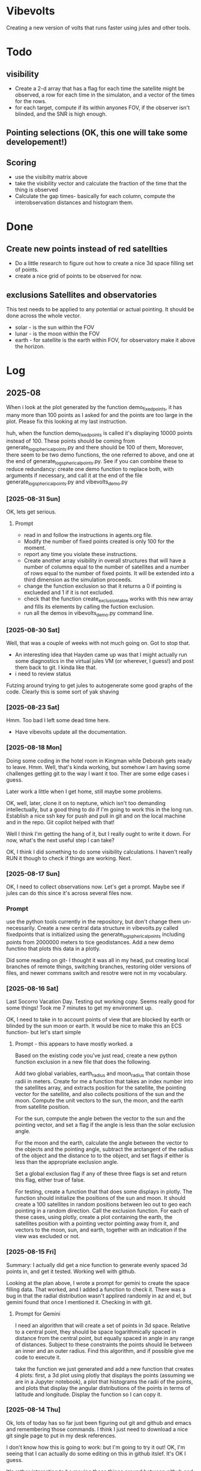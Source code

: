 
* Vibevolts

Creating a new version of volts that runs faster using jules and other tools.



* Todo

** visibility
- Create a 2-d array that has a flag for each time the satellite
  might be observed, a row for each time in the simulaton,
  and a  vector of the times for the rows.
- for each target, compute if its within anyones FOV, if the
  observer isn't blinded, and the SNR is high enough.

** Pointing selections (OK, this one will take some developement!)

** Scoring
- use the visibilty matrix above
- take the visibility vector and calculate the fraction
  of the time that the thing is observed
- Calculate the gap times- basically for each column,
  compute the interobservation distances and histogram
  them.
  

* Done
** Create new points instead of red satellties
- Do a little research to figure out how to create a nice 3d
  space filling set of points.
- create a nice grid of points to be observed for now. 

** exclusions Satellites and observatories
This test needs to be applied to any potential or actual pointing.
It should be done across the whole vector.
- solar - is the sun within the FOV
- lunar - is the moon within the FOV
- earth - for satellite is the earth within FOV, for observatory
  make it above the horizon.


* Log


** 2025-08


When i look at the plot generated by the function demo_fixedpoints, it has many
more than 100 points as I asked for and the points are too large in the plot.
Please fix this looking at my last instruction.

huh, when the function demo_fixedpoints is called it's displaying 10000 points instead of 100.
These points should be coming from generate_log_spherical_points.py and there
should be 100 of them, Moreover, there seem to be two demo functions, the one referred
to above, and one at the end of generate_log_spherical_points.py.
See if you can combine these to reduce redundancy: create one demo function to
replace both, with arguments if necessary, and call it at the end of the file
generate_log_spherical_points.py and vibevolts_demo.py

 
*** [2025-08-31 Sun]
OK, lets get serious.

**** Prompt
- read in and follow the instructions in agents.org file.
- Modify the number of fixed points created is only 100 for the moment.
- report any time you violate these instructions.
- Create another array visibility in overall structures that will have a number of columns
  equal to the number of satellites and a number of rows equal to the number
  of fixed points. It will be extended into a third dimension as the
  simulation proceeds.
- change the function exclusion so that it returns a 0 if pointing is exclueded
  and 1 if it is not excluded.
- check that the function create_exclusion_table works with this new array
  and fills its elements by calling the fuction exclusion.
- run all the demos in vibevolts_demo.py command line.


*** [2025-08-30 Sat]
Well, that was a couple of weeks with not much going on.  Got to stop that.

- An interesting idea that Hayden came up was that I might actually run some diagnostics
  in the virtual jules VM (or wherever, I guess!) and post them back to git.  I kinda like that.
- i need to review status

Futzing around trying to get jules to autogenerate some good graphs of the code.
Clearly this is some sort of yak shaving

*** [2025-08-23 Sat]
Hmm.  Too bad I left some dead time here.

- Have vibevolts update all the documentation.

*** [2025-08-18 Mon]
Doing some coding in the hotel room in Kingman while Deborah gets ready to leave.
Hmm.
Well, that's kinda working, but somehow I am having some challenges getting git
to the way I want it too. Ther are some edge cases i guess.

Later work a little when I get home, still maybe some problems.

OK, well, later, clone it on to neptune, which isn't too demanding intellectually,
but a good thing to do if I'm going to work this in the long run.
Establish a nice ssh key for push and pull in git and on the local machine
and in the repo.  Git copilot helped with that!

Well I think I'm getting the hang of it, but I really ought to write it down.
For now, what's the next useful step I can take?

OK, I think I did something to do some visibility calculations. I haven't really
RUN it though to check if things are working. Next.

*** [2025-08-17 Sun]

OK, I need to collect observations now.  Let's get a prompt.  Maybe see if jules
can do this since it's across several files now.

*** Prompt
use the python tools currently in the repository, but don't change them
un-necessarily.
Create a new central data structure in vibevolts.py
called fixedpoints that is
initialized using the generate_log_spherical_points including
points from 2000000 meters to tice geodistances.  Add
a new demo functino that plots this data in a plotly.

Did some reading on git- I thought it was all in my head, put creating
local branches of remote things, switching branches, restoring older
versions of files, and newer commans switch and resotre were not
in my vocabulary.

*** [2025-08-16 Sat]
Last Socorro Vacation Day. Testing out working copy. Seems really good
for some things! Took me 7 minutes to get my environment up.

OK, I need to take in to account points of view that are blocked by
earth or blinded by the sun moon or earth.  It would be nice
to make this an ECS function- but let's start simple

**** Prompt - this appears to have mostly worked. a

Based on the existing code you've just read, create a new
python function exclusion  in a new file that does the following.

Add two global variables, earth_radius and moon_radius that contain
those radii in meters.
Create for me a function that takes an index number into the satellites
array, and extracts position for the satellite, the pointing
vector for the satellite, and also collects positions of the sun
and the moon.
Compute the unit vectors to the sun, the moon, and the earth from
satellite position.

For the sun, compute the angle betwen the vector to the sun and
the pointing vector, and set a flag if the angle is less than
the solar exclusion angle.

For the moon and the earth, calculate the angle between the
vector to the objects and the pointing angle, subtract
the arctangent of the  radius of the object and the distance to
to the object, and set flags if either is less than the
appropriate exclusion angle.

Set a global exclusion flag if any of these three flags is
set and return this flag, either true of false.


For testing, create a function that that does some displays in
plotly.  The function should initialize the positions of the
sun and moon.  It should create a 100 satellites in random
positions between leo out to geo each pointing in a random
direction. Call the exclusion function.  For each of these
cases, using plotly, create a plot containing the earth,
the satellites position with a pointing vector pointing away
from it, and vectors to the moon, sun, and earth, together with
an indication if the view was excluded or not.


*** [2025-08-15 Fri]

Summary:  I actually did get a nice function to generate evenly
spaced 3d points in, and get it tested.  Working well with github.


Looking at the plan above, I wrote a prompt for gemini to create
the space filling data.
That worked, and I added a function to check it.  There
was a bug in that the radial distribution wasn't applired randomly
in az and el, but gemini found that once I mentioned it.
Checking in with git.

**** Prompt for Gemini
I need an algorithm that will create a set of points in 3d space.
Relative to a central point, they should be space logarithmically
spaced in distance from the central point, but equally spaced in
angle in any range of distances. Subject to these constraints the
points should lie between an inner and an outer radius. Find this
algorithm, and if possible give me code to execute it.

take the function we just generated and add a new function that creates
4 plots: first, a 3d plot using plotly that displays the points
(assuming we are in a Jupyter notebook), a plot that histograms the
radii of the points, and plots that display the angular distributions
of the points in terms of latitude and longitude. Display the function
so I can copy it.

*** [2025-08-14 Thu]
Ok, lots of today has so far just been figuring out git and github and
emacs and remembering those commands.  I think I just need to download
a nice git single page to put in my desk references.

I don't know how this is going to work: but I'm going to try it out!
OK, I'm seeing that I can actually do some editing on this in github 
itslef.  It's OK I guess.  

It's rather interesting to be moving these things around between github
and other locations so quickly, and being able to edit thigns everywhere.

OK, the next action I need to do is to actually get radiometry working,
and stuff like that. 

**** Prompt1
Create a function called solarexclusion.
Create an exclusion numpy vector. the same length as the number of
satellites.
Create a function which operates on all the satellites in
the list of satellites in a vectorized manner.
create a vector from the satellite to the sun and the vector
representing the satellite pointing.  If the angle between these
two is less than the solar exclusion angle for the satellite,
place a 1 in the exclusion list, othewise leave it as 0.
Return this vector as well as a vector of the angle from
the function.

Create a test function that prints these two vectors out.




